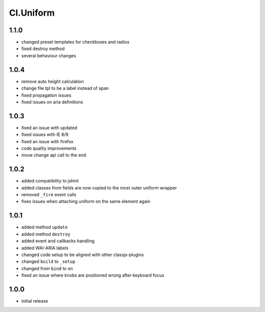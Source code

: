 ==========
Cl.Uniform
==========

1.1.0
-----
- changed preset templates for checkboxes and radios
- fixed destroy method
- several behaviour changes

1.0.4
-----
- remove auto height calculation
- change file tpl to be a label instead of span
- fixed propagation issues
- fixed issues on aria definitions

1.0.3
-----
- fixed an issue with updated
- fixed issues with IE 8/9
- fixed an issue with firefox
- code quality improvements
- move change api call to the end

1.0.2
-----
- added compatibility to jshint
- added classes from fields are now copied to the most outer uniform wrapper
- removed ``_fire`` event calls
- fixes issues when attaching uniform on the same element again

1.0.1
-----
- added method ``update``
- added method ``destroy``
- added event and callbacks handling
- added WAI-ARIA labels
- changed code setup to be aligned with other classjs-plugins
- changed ``build`` to ``_setup``
- changed from ``bind`` to ``on``
- fixed an issue where knobs are positioned wrong after keyboard focus

1.0.0
-----
- initial release